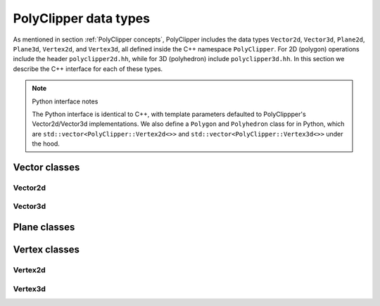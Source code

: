 ########################################
PolyClipper data types
########################################

As mentioned in section :ref:`PolyClipper concepts`, PolyClipper includes the data types ``Vector2d``, ``Vector3d``, ``Plane2d``, ``Plane3d``, ``Vertex2d``, and ``Vertex3d``, all defined inside the C++ namespace ``PolyClipper``.  For 2D (polygon) operations include the header ``polyclipper2d.hh``, while for 3D (polyhedron) include ``polyclipper3d.hh``.
In this section we describe the C++ interface for each of these types.

.. note::
   Python interface notes

   The Python interface is identical to C++, with template parameters defaulted to PolyClippper's Vector2d/Vector3d implementations.  We also define a ``Polygon`` and ``Polyhedron`` class for in Python, which are ``std::vector<PolyClipper::Vertex2d<>>`` and ``std::vector<PolyClipper::Vertex3d<>>`` under the hood.

..
   Vector2d
   ----------

.. cpp:namespace:: PolyClipper

Vector classes
--------------------

Vector2d
~~~~~~~~

.. cpp:class:: Vector2d

  Vector2d represents a 2D vector coordinate in space, :math:`(x,y)`.  It supports a small number of simple vector manipulation operations:

  .. cpp:member:: double Vector2d::x

     :math:`x` coordinate

  .. cpp:member:: double Vector2d::y

     :math:`y` coordinate

  .. cpp:function:: Vector2d::Vector2d()

     Construct a ``Vector2d(0,0)``

  .. cpp:function:: Vector2d::Vector2d(double X, double Y)

     Construct a ``Vector2d(X,Y)``

  .. cpp:function:: double Vector2d::dot(const Vector2d& b) const

     Returns the dot product: :math:`\vec{a} \cdot \vec{b}`

  .. cpp:function:: double Vector2d::cross(const Vector2d& b) const

     Returns the :math:`z` component of the cross product: :math:`\vec{a} \times \vec{b}`

  .. cpp:function:: double Vector2d::magnitude2() const

     Returns the square of the magnitude of the vector: :math:`\vec{a} \cdot \vec{a}`

  .. cpp:function:: double Vector2d::magnitude() const

     Returns the magnitude of the vector: :math:`\sqrt{\vec{a} \cdot \vec{a}}`

  .. cpp:function:: Vector2d& Vector2d::operator*=(const double b)

     Inplace multiplication by a scalar: :math:`\vec{a} = b \vec{a}`

  .. cpp:function:: Vector2d& Vector2d::operator/=(const double b)

     Inplace division by a scalar: :math:`\vec{a} = \vec{a}/b`

  .. cpp:function:: Vector2d& Vector2d::operator+=(const Vector2d& b)

     Inplace addition with another vector: :math:`\vec{a} = \vec{a} + \vec{b}`

  .. cpp:function:: Vector2d& Vector2d::operator-=(const Vector2d& b)

     Inplace subtraction with another vector: :math:`\vec{a} = \vec{a} - \vec{b}`

  .. cpp:function:: Vector2d Vector2d::operator*(const double b) const

     Returns the result of multiplication by a scalar: :math:`b \vec{a}`

  .. cpp:function:: Vector2d Vector2d::operator/(const double b) const

     Returns the result of division by a scalar: :math:`\vec{a}/b`

  .. cpp:function:: Vector2d Vector2d::operator+(const Vector2d& b) const

     Returns the result of addition with another vector: :math:`\vec{a} + \vec{b}`

  .. cpp:function:: Vector2d Vector2d::operator-(const Vector2d& b) const

     Returns the result of subtraction with another vector: :math:`\vec{a} - \vec{b}`

  .. cpp:function:: Vector2d Vector2d::operator-() const

     Returns the negative of this vector: :math:`-\vec{a}`

  .. cpp:function:: Vector2d Vector2d::unitVector() const

     Returns the unit vector pointing in the direction of this one: :math:`\vec{a}/\sqrt{\vec{a} \cdot \vec{a}}`.

     If :math:`\vec{a} = (0,0)`, returns the unit vector in the :math:`x` direction: :math:`(1,0)`.
     
Vector3d
~~~~~~~~

.. cpp:class:: Vector3d

  Vector3d represents a 3D vector coordinate in space, :math:`(x,y,z)`.  It supports a small number of simple vector manipulation operations:

  .. cpp:member:: double Vector3d::x

     :math:`x` coordinate

  .. cpp:member:: double Vector3d::y

     :math:`y` coordinate

  .. cpp:member:: double Vector3d::z

     :math:`z` coordinate

  .. cpp:function:: Vector3d::Vector3d()

     Construct a ``Vector3d(0,0,0)``

  .. cpp:function:: Vector3d::Vector3d(double X, double Y, double Z)

     Construct a ``Vector3d(X,Y,Z)``

  .. cpp:function:: double Vector3d::dot(const Vector3d& b) const

     Returns the dot product: :math:`\vec{a} \cdot \vec{b}`

  .. cpp:function:: Vector3d Vector3d::cross(const Vector3d& b) const

     Returns the cross product: :math:`\vec{a} \times \vec{b}`

  .. cpp:function:: double Vector3d::magnitude2() const

     Returns the square of the magnitude of the vector: :math:`\vec{a} \cdot \vec{a}`

  .. cpp:function:: double Vector3d::magnitude() const

     Returns the magnitude of the vector: :math:`\sqrt{\vec{a} \cdot \vec{a}}`

  .. cpp:function:: Vector3d& Vector3d::operator*=(const double b)

     Inplace multiplication by a scalar: :math:`\vec{a} = b \vec{a}`

  .. cpp:function:: Vector3d& Vector3d::operator/=(const double b)

     Inplace division by a scalar: :math:`\vec{a} = \vec{a}/b`

  .. cpp:function:: Vector3d& Vector3d::operator+=(const Vector3d& b)

     Inplace addition with another vector: :math:`\vec{a} = \vec{a} + \vec{b}`

  .. cpp:function:: Vector3d& Vector3d::operator-=(const Vector3d& b)

     Inplace subtraction with another vector: :math:`\vec{a} = \vec{a} - \vec{b}`

  .. cpp:function:: Vector3d Vector3d::operator*(const double b) const

     Returns the result of multiplication by a scalar: :math:`b \vec{a}`

  .. cpp:function:: Vector3d Vector3d::operator/(const double b) const

     Returns the result of division by a scalar: :math:`\vec{a}/b`

  .. cpp:function:: Vector3d Vector3d::operator+(const Vector3d& b) const

     Returns the result of addition with another vector: :math:`\vec{a} + \vec{b}`

  .. cpp:function:: Vector3d Vector3d::operator-(const Vector3d& b) const

     Returns the result of subtraction with another vector: :math:`\vec{a} - \vec{b}`

  .. cpp:function:: Vector3d Vector3d::operator-() const

     Returns the negative of this vector: :math:`-\vec{a}`

  .. cpp:function:: Vector3d Vector3d::unitVector() const

     Returns the unit vector pointing in the direction of this one: :math:`\vec{a}/\sqrt{\vec{a} \cdot \vec{a}}`.

     If :math:`\vec{a} = (0,0,0)`, returns the unit vector in the :math:`x` direction: :math:`(1,0,0)`.
     
Plane classes
--------------------

.. cpp:class:: template<typename VA> Plane

    Plane represents a plane for clipping polytopes, and is templated on ``VA`` (a Vector adapter) type describing how to use the appropriate geometric Vector type.

    .. note::
      In the headers ``polyclipper2d.hh`` and ``polyclipper3d.hh`` we define the typedefs::

        using Plane2d = Plane<internal::VectorAdapter<Vector2d>>;
        using Plane3d = Plane<internal::VectorAdapter<Vector3d>>;

      (both in the namespace ``PolyClipper``) for convenience when working with PolyClipper's native Vectors.

    A plane is stored as a unit normal and closest signed distance from the plane to the origin: :math:`(\hat{n}, d)`.  The signed distance from the plane to any point :math:`\vec{p}` is

    .. math::
       d_s(\vec{p}) = (\vec{p} - \vec{p}_0) \cdot \hat{n} = d + \vec{p} \cdot \hat{n},

    where :math:`\vec{p}_0` is any point in the plane.  Note with this definition the :math:`d` parameter defining the plane is :math:`d = -\vec{p}_0 \cdot \hat{n}`.

  .. cpp:type:: Vector VA::VECTOR

  .. cpp:member:: double Plane::dist

     The minimum signed distance from the origin to the plane :math:`d`.

  .. cpp:member:: Vector Plane::normal

     The unit normal to the plane :math:`\hat{n}`.

  .. cpp:member:: int Plane::ID

     An optional integer identification number for the plane.  This is used by ``Vertex<VA>`` to record which plane(s) are responsible for creating the vertex.

  .. cpp:function:: Plane::Plane()

     Default constructor -- implies {:math:`\hat{n}, d`, ID} = {(1,0,0), 0.0, std::numeric_limits<int>::min()}

  .. cpp:function:: Plane::Plane(const double d, const Vector& nhat)

     Construct with {:math:`\hat{n}, d`, ID} = {nhat, d, std::numeric_limits<int>::min()}

  .. cpp:function:: Plane::Plane(const Vector& p, const Vector& nhat)

     Construct specifying the normal and a point in the plane, so {:math:`\hat{n}, d`, ID} = {nhat, :math:`-p\cdot\hat{n}`, std::numeric_limits<int>::min()}

  .. cpp:function:: Plane::Plane(const Vector& p, const Vector& nhat, const int id)

     Construct specifying the normal, a point in the plane, and ID, so {:math:`\hat{n}, d`, ID} = {nhat, :math:`-p\cdot\hat{n}`, id}

Vertex classes
--------------------

Vertex2d
~~~~~~~~

.. cpp:class:: template<typename VA = internal::VectorAdapter<Vector2d>> Vertex2d

  Vertex2d is used to encode Polygons in 2d.  A vertex includes a position and the connectivity to neighboring vertices in the Polygon.  In this 2d case, the connectivity is always 2 vertices, ordered such that going from the first neighbor, to this vertex, and on to the last neighbor goes around the Polygon in the counter-clockwise direction.  This is illustrated in the Polygon examples in :ref:`PolyClipper concepts`.

  .. note::
     Note that while ``Vertex2d`` is templated on a geometric Vector trait class, the template argument defaults to an implementation appropriate for use with ``PolyClipper::Vector2d``.

  .. cpp:type:: Vector VA::VECTOR

  .. cpp:member:: Vector Vertex2d::position

     The position of the vertex in :math:`(x,y)` coordinates.

  .. cpp:member:: std::pair<int, int> Vertex2d::neighbors

     The neighbor vertices this vertex is connected too.  These should be listed in counter-clockwise order going around the Polygon, so that ``neighbors.first`` is clockwise and ``neighbors.second`` is counter-clockwise from this vertex.

  .. cpp:member:: int Vertex2d::comp

     An internal state integer, for comparing this vertex to planes.  Used and overwritten during clipping operations.

  .. cpp:member:: int Vertex2d::ID

     An optional ID index for this vertex.  Used and overwritten during clipping operations.

  .. cpp:member:: std::set<int> Vertex2d::clips

     The set of Plane2d ID's responsible for creating this vertex during clipping operations.  Used and overwritten during clipping operations.

  .. cpp:function:: Vertex2d::Vertex2d()

     Default constructor, sets member data to {position, neighbors, comp, ID, clips} = {(0,0), (), 1, -1, {}}

  .. cpp:function:: Vertex2d::Vertex2d(const Vector& pos)

     Construct with just the position

  .. cpp:function:: Vertex2d::Vertex2d(const Vector& pos, const int c)

     Construct with {position, comp} = {pos, c}

Vertex3d
~~~~~~~~

.. cpp:class:: template<typename VA = internal::VectorAdapter<Vector3d>> Vertex3d

  Vertex3d is used to encode Polyhedra in 3d.  A vertex includes a position and the connectivity to neighboring vertices in the Polyhedron.  For Polyhedra, the neighbor connectivity should be 3 or more neighbors, listed counter-clockwise as viewed from the exterior side of the vertex (see the illustrations in :ref:`PolyClipper concepts` for examples).

  .. note::
     Note that while ``Vertex3d`` is templated on a geometric Vector trait class, the template argument defaults to an implementation appropriate for use with ``PolyClipper::Vector3d``.

  .. cpp:type:: Vector VA::VECTOR

  .. cpp:member:: Vector Vertex3d::position

     The position of the vertex in :math:`(x,y,z)` coordinates.

  .. cpp:member:: std::vector<int> Vertex3d::neighbors

     The neighbor vertices this vertex is connected too, listed in counter-clockwise order as viewed from the exterior of the Polyhedron.

  .. cpp:member:: int Vertex3d::comp

     An internal state integer, for comparing this vertex to planes.  Used and overwritten during clipping operations.

  .. cpp:member:: int Vertex3d::ID

     An optional ID index for this vertex.  Used and overwritten during clipping operations.

  .. cpp:member:: std::set<int> Vertex3d::clips

     The set of Plane3d ID's responsible for creating this vertex during clipping operations.  Used and overwritten during clipping operations.

  .. cpp:function:: Vertex3d::Vertex3d()

     Default constructor, sets member data to {position, neighbors, comp, ID, clips} = {(0,0,0), (), 1, -1, {}}

  .. cpp:function:: Vertex3d::Vertex3d(const Vector& pos)

     Construct with just the position

  .. cpp:function:: Vertex3d::Vertex3d(const Vector& pos, const int c)

     Construct with {position, comp} = {pos, c}
